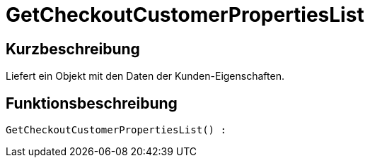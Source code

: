 = GetCheckoutCustomerPropertiesList
:lang: de
// include::{includedir}/_header.adoc[]
:keywords: GetCheckoutCustomerPropertiesList
:position: 10363

//  auto generated content Wed, 05 Jul 2017 23:33:49 +0200
== Kurzbeschreibung

Liefert ein Objekt mit den Daten der Kunden-Eigenschaften.

== Funktionsbeschreibung

[source,plenty]
----

GetCheckoutCustomerPropertiesList() :

----

